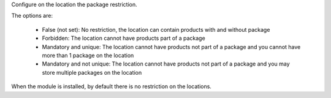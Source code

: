 Configure on the location the package restriction.

The options are:

  * False (not set): No restriction, the location can contain products with and
    without package
  * Forbidden: The location cannot have products part of a package
  * Mandatory and unique: The location cannot have products not part of a
    package and you cannot have more than 1 package on the location
  * Mandatory and not unique: The location cannot have products not part of a
    package and you may store multiple packages on the location

When the module is installed, by default there is no restriction on the locations.

